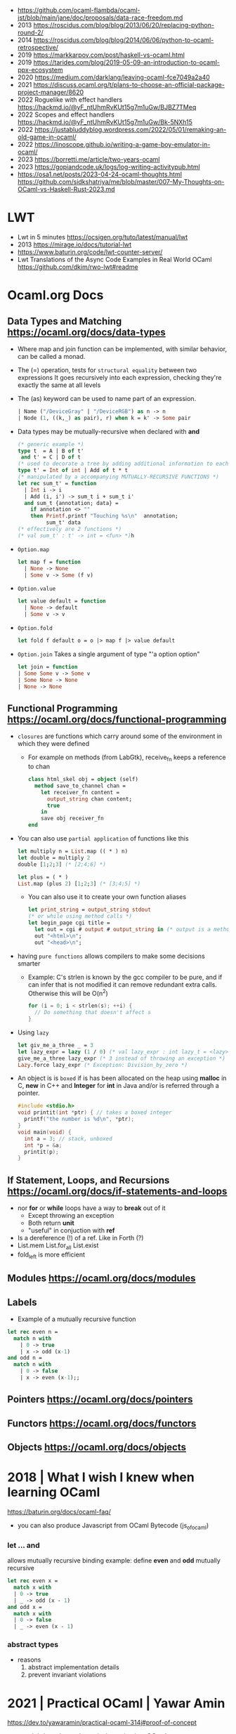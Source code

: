 - https://github.com/ocaml-flambda/ocaml-jst/blob/main/jane/doc/proposals/data-race-freedom.md
- 2013 https://roscidus.com/blog/blog/2013/06/20/replacing-python-round-2/
- 2014 https://roscidus.com/blog/blog/2014/06/06/python-to-ocaml-retrospective/
- 2019 https://markkarpov.com/post/haskell-vs-ocaml.html
- 2019 https://tarides.com/blog/2019-05-09-an-introduction-to-ocaml-ppx-ecosystem
- 2020 https://medium.com/darklang/leaving-ocaml-fce7049a2a40
- 2021 https://discuss.ocaml.org/t/plans-to-choose-an-official-package-project-manager/8620
- 2022 Roguelike with effect handlers https://hackmd.io/@yF_ntUhmRvKUt15g7m1uGw/BJBZ7TMeq
- 2022 Scopes and effect handlers https://hackmd.io/@yF_ntUhmRvKUt15g7m1uGw/Bk-5NXh15
- 2022 https://justabluddyblog.wordpress.com/2022/05/01/remaking-an-old-game-in-ocaml/
- 2022 https://linoscope.github.io/writing-a-game-boy-emulator-in-ocaml/
- 2023 https://borretti.me/article/two-years-ocaml
- 2023 https://gopiandcode.uk/logs/log-writing-activitypub.html
- https://osa1.net/posts/2023-04-24-ocaml-thoughts.html
  https://github.com/sidkshatriya/me/blob/master/007-My-Thoughts-on-OCaml-vs-Haskell-Rust-2023.md
* LWT
- Lwt in 5 minutes https://ocsigen.org/tuto/latest/manual/lwt
- 2013 https://mirage.io/docs/tutorial-lwt
- https://www.baturin.org/code/lwt-counter-server/
- Lwt Translations of the Async Code Examples in Real World OCaml https://github.com/dkim/rwo-lwt#readme
* Ocaml.org Docs
** Data Types and Matching https://ocaml.org/docs/data-types
- Where map and join function can be implemented, with similar behavior,
  can be called a monad.
- The (=) operation, tests for ~structural equality~ between two expressions
  It goes recursively into each expression, checking they're exactly the same at all levels
- The (as) keyword can be used to name part of an expression.
  #+begin_src ocaml
    | Name ("/DeviceGray" | "/DeviceRGB") as n -> n
    | Node (1, ((k,_) as pair), r) when k = k' -> Some pair
  #+end_src
- Data types may be mutually-recursive when declared with *and*
  #+begin_src ocaml
    (* generic example *)
    type t  = A | B of t'
     and t' = C | D of t
    (* used to decorate a tree by adding additional information to each node *)
    type t' = Int of int | Add of t * t
    (* manipulated by a accompanying MUTUALLY-RECURSIVE FUNCTIONS *)
    let rec sum_t' = function
      | Int i -> i
      | Add (i, i') -> sum_t i + sum_t i'
      and sum_t {annotation; data} =
        if annotation <> ""
        then Printf.printf "Touching %s\n"  annotation;
             sum_t' data
    (* effectively are 2 functions *)
    (* val sum_t' : t' -> int = <fun> *)h 
  #+end_src
- =Option.map=
  #+begin_src ocaml
    let map f = function
      | None -> None
      | Some v -> Some (f v)
  #+end_src
- =Option.value=
  #+begin_src ocaml
    let value default = function
      | None -> default
      | Some v -> v
  #+end_src
- =Option.fold=
  #+begin_src ocaml
    let fold f default o = o |> map f |> value default
  #+end_src
- =Option.join=
  Takes a single argument of type "'a option option"
  #+begin_src ocaml
    let join = function
    | Some Some v -> Some v
    | Some None -> None
    | None -> None
  #+end_src
** Functional Programming https://ocaml.org/docs/functional-programming
- ~closures~ are functions which carry around some of the environment in which they were defined
  - For example on methods (from LabGtk), receive_fn keeps a reference to chan
    #+begin_src ocaml
      class html_skel obj = object (self)
        method save_to_channel chan =
          let receiver_fn content =
            output_string chan content;
            true
          in
          save obj receiver_fn
      end
    #+end_src
- You can also use ~partial application~ of functions like this
  #+begin_src ocaml
    let multiply n = List.map (( * ) n)
    let double = multiply 2
    double [1;2;3] (* [2;4;6] *)

    let plus = ( * )
    List.map (plus 2) [1;2;3] (* [3;4;5] *)
  #+end_src
  - You can also use it to create your own function aliases
    #+begin_src ocaml
      let print_string = output_string stdout
      (* or while using method calls *)
      let begin_page cgi title =
        let out = cgi # output # output_string in (* output is a method of cgi *)
        out "<html>\n";
        out "<head>\n";
    #+end_src
- having ~pure functions~ allows compilers to make some decisions smarter
  - Example:
    C's strlen is known by the gcc compiler to be pure,
    and if can infer that is not modified it can remove redundant extra calls.
    Otherwise this will be O(n^2)
    #+begin_src c
      for (i = 0; i < strlen(s); ++i) {
        // Do something that doesn't affect s
      }
    #+end_src
- Using ~lazy~
  #+begin_src ocaml
    let giv_me_a_three _ = 3
    let lazy_expr = lazy (1 / 0) (* val lazy_expr : int lazy_t = <lazy> *)
    give_me_a_three lazy_expr (* 3 instead of throwing an exception *)
    Lazy.force lazy_expr (* Exception: Division_by_zero *)
  #+end_src
- An object is is ~boxed~ if is has been allocated on the heap
  using *malloc* in C, *new* in C++ and *Integer* for *int* in Java
  and/or is referred through a pointer.
  #+begin_src c
    #include <stdio.h>
    void printit(int *ptr) { // takes a boxed integer
      printf("the number is %d\n", *ptr);
    }
    void main(void) {
      int a = 3; // stack, unboxed
      int *p = &a;
      printit(p);
    }

  #+end_src
** If Statement, Loops, and Recursions https://ocaml.org/docs/if-statements-and-loops
- nor *for* or *while* loops have a way to *break* out of it
  - Except throwing an exception
  - Both return *unit*
  - "useful" in conjuction with *ref*
- Is a dereference (!) of a ref. Like in Forth (?)
- List.mem
  List.for_all
  List.exist
- fold_left is more efficient
** Modules https://ocaml.org/docs/modules
** Labels
- Example of a mutually recursive function
#+begin_src ocaml
  let rec even n =
    match n with
      | 0 -> true
      | x -> odd (x-1)
  and odd n =
    match n with
      | 0 -> false
      | x -> even (x-1);;
#+end_src
** Pointers https://ocaml.org/docs/pointers
** Functors https://ocaml.org/docs/functors
** Objects https://ocaml.org/docs/objects

* 2018 | What I wish I knew when learning OCaml
   https://baturin.org/docs/ocaml-faq/
- you can also produce Javascript from OCaml Bytecode (js_of_ocaml)
*** let ... and
  allows mutually recursive binding
  example: define *even* and *odd* mutually recursive
  #+begin_src ocaml
    let rec even x =
      match x with
      | 0 -> true
      | _ -> odd (x - 1)
    and odd x =
      match x with
      | 0 -> false
      | _ -> even (x - 1)
  #+end_src
*** abstract types
- reasons
  1) abstract implementation details
  2) prevent invariant violations
* 2021 | Practical OCaml                    | Yawar Amin
https://dev.to/yawaramin/practical-ocaml-314j#proof-of-concept
- match brings the mathematical notation into OCaml
  #+begin_src
   f(0) = 0
   f(x) = 1/x
  #+end_src
- each source file automatically becomes a module
  myprog.ml -> Myprog
- all modules in a project are automatically in scope/visible
- Pipe operator to be added to JS https://github.com/tc39/proposal-pipeline-operator/
** Sys.getenv + try/match (me: pattern)
  #+NAME: cfg.ml
  #+begin_src ocaml
    let forward_host = "127.0.0.1"
    let forward_port = 8126
    let listen_port =
      try
        int_of_string(Sys.getenv "listen_port")
      with
        Not_found -> 8125

    let blocklist =
      try
        "blocklist"
        |> Sys.getenv
        |> String.split_on_char ','
        |> List.map Str.regexp_string
      with
        Not_found -> []
  #+end_src
** example: about statsd
- based on Rust code/article
  https://medium.com/tenable-techblog/optimizing-700-cpus-away-with-rust-dc7a000dbdb2
  https://github.com/askldjd/statsd-filter-proxy-rs
- statsd is application performance tool that runs as a deamon,
  where you can ~send~ statistics
- foo:1|c
  - metric named "foo"
  - which is a counter (due "c")
  - we are incrementing it by "1"
- works over UDP
- Project: proxy+forwarder(to the real statsd deamon)+filter of metric
** example CODE
- Run it with:
  OCAMLRUNPARAM=b blocklist=foo,bar dune exec ./ocaml_statsd_filter.exe
- OCAMLRUNPARAM=b to print the full stacktrace
- ~Unix~ module functionality is mostly portable to Windows
- uses ~ignore~ (to ignore the output of send())
- incoming requests are handled by ~process~ function
- recvfrom works on a descr_of_in_channel
- each incoming request, spin off a new process (Unix built-in functionality)
  https://v2.ocaml.org/api/Unix.html
  #+begin_src
    establish_server : (in_channel -> out_channel -> unit) -> Unix.sockaddr -> unit
    The function given as first argument is called for each connection with two buffered
    channels connected to the client.
    A new process is created for each connection.
  #+end_src
  #+begin_src ocaml
    open Unix
    let bufsize = 8192
    let buf = Bytes.create bufsize
    let forward_addr = ADDR_INET (inet_addr_of_string Cfg.forward_host,
                                  Cfg.forward_port)
    let forward_sock = socket PF_INET SOCK_DGRAM 0
    let allow data = Cfg.blocklist
      |> List.exists (fun regexp -> Str.string_match regexp data 0)
      |> not
    let process input_chan _ =
      let in_descr = descr_of_in_channel input_chan in
      let read_len, _ = recvfrom in_descr buf 0 bufsize [] in
      let buf_str = Bytes.to_string buf in
      if allow buf_str then begin
          ignore(send forward_sock buf 0 read_len []);
          print_string ("Sent: " ^ buf_str)
        end
      else
        print_string ("Did not send: " ^ buf_str)
    let () =
      connect forward_sock forward_addr;
      establish_server process (ADDR_INET (inet_addr_any, Cfg.listen_port))
#+end_src
* 2022 | Practical OCaml, Multicore Edition | Yawar Amin
https://dev.to/yawaramin/practical-ocaml-multicore-edition-3gf2
- library: EIO - Effects-based direct-style IO for multicore OCaml
  https://github.com/ocaml-multicore/eio
- EIO, uses a new paradigm for concurrent IO programming,
  without the need for monads or async/await
- "Function color" problem https://journal.stuffwithstuff.com/2015/02/01/what-color-is-your-function/
- =domain= = os thread
  =fibers= = non blocking green threads, that run on each domain
- https://en.wikipedia.org/wiki/Green_thread
  "is a thread that is scheduled bya runtime library or VM, instead of natively by the OS"
- > opam switch create 5.0.0
  > eval $(opam env)
  > opam install dune htop eio
- Eio.new_domain
  Eio.traceln
  Eio_main.run
  Fmt.exn
- Eio.Buf.read_parse_exn
  Eio.Buf_read.take_all
  Eio.Domain.self
  Eio.Domain_manager.run
  Eio.Fiber.all
  Eio.Flow.copy_string
  Eio.Net.Ipaddr.V4.any
  Eio.Net.accept_fork
  Eio.Net.connect
  Eio.Net.getaddrinfo_stream
  Eio.Net.listen
  Eio.Stdenv.domain_mgr
  Eio.Stdenv.net
  Eio.Switch.run
** ocaml_statsd_filter.ml
#+begin_src ocaml
  open Eio
  let max_size = 8192
  let listen_addr = `TCP (Net.Ipaddr.V4.any, Cfg.listen_port)
  let target_addr net =
    match Net.getaddrinfo_stream net Cfg.target_host ~service:Cfg.target_port with
    | []        -> invalid_arg Cfg.target_host
    | addr :: _ -> addr
  let allow data = Cfg.blocklist
                   |> List.exists (fun regexp -> Str.string_match regexp data 0)
                   |> not
  let on_error = traceln "Connectionhandling error: %a" Fmt.exn
  let main net new_domain =
    Switch.run (fun sw ->
        let target = Net.connect ~sw net (target_addr net) in
        let listen_socket = Net.listen ~backlog:128 ~sw net listen_addr in
        traceln "Listening on: %d" Cfg.listen_port;
        let domain_loop () =
          new_domain (fun() ->
              let domain_id = (Domain.self () :> int) in
              Switch.run (fun sw ->
                  while true do
                    Net.accept_fork ~sw listen_socket ~on_error (fun client _ ->
                        let buf_str =
                          client
                          |> Buf.read_parse_exn ~max_size Buf_read.take_all
                          |> String.trim
                        in
                        if allow buf_str then begin
                            Flow.copy_string buf_str target;
                            traceln "Domain %d: sent: %s" domain_id buf_str
                          end
                        else
                          traceln "Domain %d: did not send. %s" domain_id buf_str
                                                                 done)
                  done)
      in
      let domains = List.init Cfg.num_threads (fun _ -> domain_loop) in
      Fiber.all domains))
  let () =
    Eio_main.run (fun env ->
        main
          (Stdenv.net env)
          (Domain_manager.run @@ Stdenv.domain_mgr env))
#+end_src
** cfg.ml - add the number of threads
#+begin_src ocaml
  let num_threads =
    try
      int_of_string (Sys.getenv "num_threads")
    with
      Not_found -> Domain.recommended_domain_count
#+end_src
** dune-project
  (lang dune 3.4)
** dune
(executable
    (name ocaml_statsd_filter)
    (libraries str eio_main))
